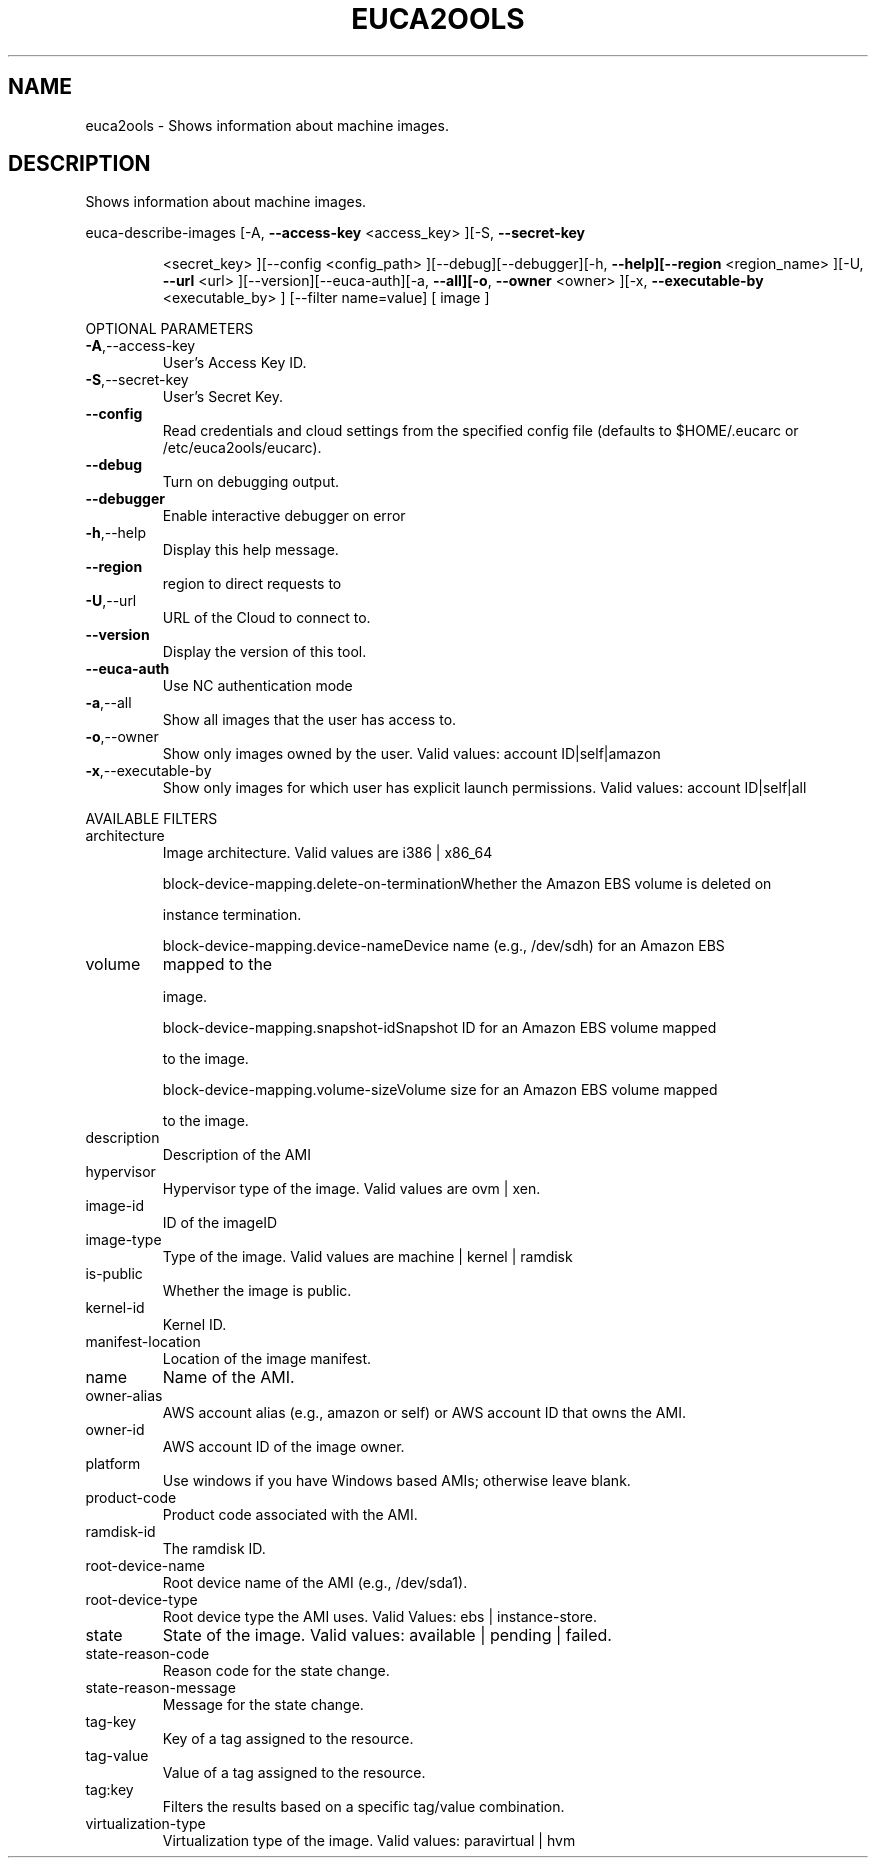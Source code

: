 .\" DO NOT MODIFY THIS FILE!  It was generated by help2man 1.40.10.
.TH EUCA2OOLS "1" "August 2012" "euca2ools 2.0.3" "User Commands"
.SH NAME
euca2ools \- Shows information about machine images.
.SH DESCRIPTION
Shows information about machine images.
.PP
euca\-describe\-images  [\-A, \fB\-\-access\-key\fR <access_key> ][\-S, \fB\-\-secret\-key\fR
.IP
<secret_key> ][\-\-config <config_path>
][\-\-debug][\-\-debugger][\-h, \fB\-\-help][\-\-region\fR <region_name>
][\-U, \fB\-\-url\fR <url> ][\-\-version][\-\-euca\-auth][\-a, \fB\-\-all][\-o\fR,
\fB\-\-owner\fR <owner> ][\-x, \fB\-\-executable\-by\fR <executable_by> ]
[\-\-filter name=value] [ image ]
.PP
OPTIONAL PARAMETERS
.TP
\fB\-A\fR,\-\-access\-key
User's Access Key ID.
.TP
\fB\-S\fR,\-\-secret\-key
User's Secret Key.
.TP
\fB\-\-config\fR
Read credentials and cloud settings
from the specified config file (defaults to
$HOME/.eucarc or /etc/euca2ools/eucarc).
.TP
\fB\-\-debug\fR
Turn on debugging output.
.TP
\fB\-\-debugger\fR
Enable interactive debugger on error
.TP
\fB\-h\fR,\-\-help
Display this help message.
.TP
\fB\-\-region\fR
region to direct requests to
.TP
\fB\-U\fR,\-\-url
URL of the Cloud to connect to.
.TP
\fB\-\-version\fR
Display the version of this tool.
.TP
\fB\-\-euca\-auth\fR
Use NC authentication mode
.TP
\fB\-a\fR,\-\-all
Show all images that the user has access to.
.TP
\fB\-o\fR,\-\-owner
Show only images owned by the user.
Valid values: account ID|self|amazon
.TP
\fB\-x\fR,\-\-executable\-by
Show only images for which user has
explicit launch permissions.
Valid values: account ID|self|all
.PP
AVAILABLE FILTERS
.TP
architecture
Image architecture.  Valid values are i386 |
x86_64
.IP
block\-device\-mapping.delete\-on\-terminationWhether the Amazon EBS volume is deleted on
.IP
instance termination.
.IP
block\-device\-mapping.device\-nameDevice name (e.g., /dev/sdh) for an Amazon EBS
.TP
volume
mapped to the
.IP
image.
.IP
block\-device\-mapping.snapshot\-idSnapshot ID for an Amazon EBS volume mapped
.IP
to the image.
.IP
block\-device\-mapping.volume\-sizeVolume size for an Amazon EBS volume mapped
.IP
to the image.
.TP
description
Description of the AMI
.TP
hypervisor
Hypervisor type of the image.
Valid values are ovm | xen.
.TP
image\-id
ID of the imageID
.TP
image\-type
Type of the image.                      Valid
values are machine | kernel | ramdisk
.TP
is\-public
Whether the image is public.
.TP
kernel\-id
Kernel ID.
.TP
manifest\-location
Location of the image manifest.
.TP
name
Name of the AMI.
.TP
owner\-alias
AWS account alias (e.g., amazon or self) or
AWS account ID that owns the AMI.
.TP
owner\-id
AWS account ID of the image owner.
.TP
platform
Use windows if you have Windows based AMIs;
otherwise leave blank.
.TP
product\-code
Product code associated with the AMI.
.TP
ramdisk\-id
The ramdisk ID.
.TP
root\-device\-name
Root device name of the AMI (e.g., /dev/sda1).
.TP
root\-device\-type
Root device type the AMI uses.
Valid Values: ebs | instance\-store.
.TP
state
State of the image.                      Valid
values: available | pending | failed.
.TP
state\-reason\-code
Reason code for the state change.
.TP
state\-reason\-message
Message for the state change.
.TP
tag\-key
Key of a tag assigned to the resource.
.TP
tag\-value
Value of a tag assigned to the resource.
.TP
tag:key
Filters the results based on a specific
tag/value combination.
.TP
virtualization\-type
Virtualization type of the image.
Valid values: paravirtual | hvm
